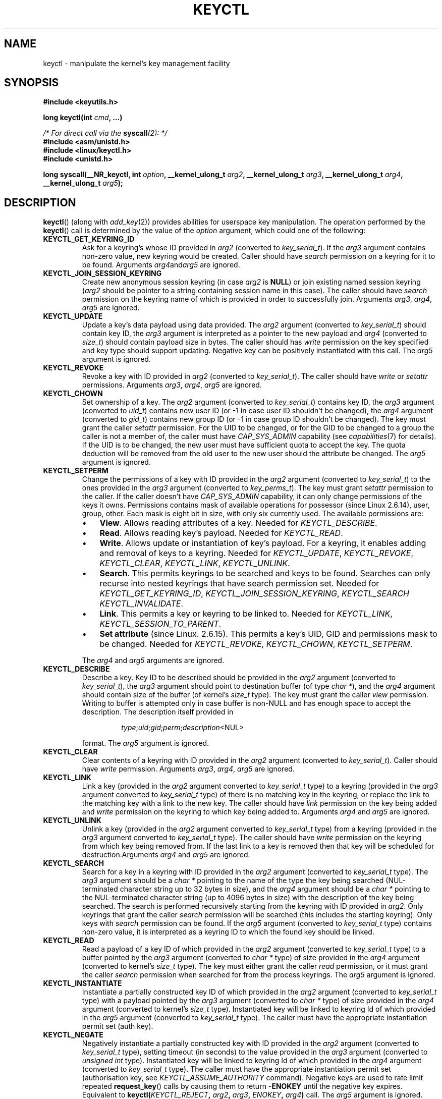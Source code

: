 .\" Copyright (C) 2006 Red Hat, Inc. All Rights Reserved.
.\" Written by David Howells (dhowells@redhat.com)
.\"
.\" %%%LICENSE_START(GPLv2+_SW_ONEPARA)
.\" This program is free software; you can redistribute it and/or
.\" modify it under the terms of the GNU General Public License
.\" as published by the Free Software Foundation; either version
.\" 2 of the License, or (at your option) any later version.
.\" %%%LICENSE_END
.\"
.TH KEYCTL 2 2015-05-07 Linux "Linux Key Management Calls"
.SH NAME
keyctl \- manipulate the kernel's key management facility
.SH SYNOPSIS
.nf
.B #include <keyutils.h>
.sp
.BI "long keyctl(int " cmd ", ...)"
.sp
.IB "/* For direct call via the " syscall "(2): */"
.B #include <asm/unistd.h>
.B #include <linux/keyctl.h>
.B #include <unistd.h>
.sp
.BI "long syscall(__NR_keyctl, int " option ", __kernel_ulong_t " arg2 \
", __kernel_ulong_t " arg3 ", __kernel_ulong_t " arg4 ", __kernel_ulong_t " \
arg5 ");"
.fi
.SH DESCRIPTION
.BR keyctl ()
(along with
.IR add_key (2))
provides abilities for userspace key manipulation. The operation performed by
the
.BR keyctl ()
call is determined by the value of the
.I option
argument, which could one of the following:
.TP
.B KEYCTL_GET_KEYRING_ID
Ask for a keyring's whose ID provided in
.I arg2
(converted to
.IR key_serial_t ).
If the
.I arg3
argument contains non-zero value, new keyring would be created. Caller should
have
.I search
permission on a keyring for it to be found. Arguments
.IR arg4 and  arg5
are ignored.
.TP
.B KEYCTL_JOIN_SESSION_KEYRING
Create new anonymous session keyring (in case
.I arg2
is
.BR NULL )
or join existing named session keyring
.RI ( arg2
should be pointer to a string containing session name in this case). The caller
should have
.I search
permission on the keyring name of which is provided in order
to successfully join. Arguments
.IR arg3 ", " arg4 ", " arg5
are ignored.
.TP
.B KEYCTL_UPDATE
Update a key's data payload using data provided. The
.I arg2
argument (converted to
.IR key_serial_t )
should contain key ID, the
.I arg3
argument is interpreted as a pointer to the new payload and
.I arg4
(converted to
.IR size_t )
should contain payload size in bytes. The caller should has
.I write
permission on the key specified and key type should support updating. Negative
key can be positively instantiated with this call. The
.I arg5
argument is ignored.
.TP
.B KEYCTL_REVOKE
Revoke a key with ID provided in
.I arg2
(converted to
.IR key_serial_t ).
The caller should have
.IR write " or " setattr
permissions. Arguments
.IR arg3 ", " arg4 ", " arg5
are ignored.
.TP
.B KEYCTL_CHOWN
Set ownership of a key. The
.I arg2
argument (converted to
.IR key_serial_t )
contains key ID, the
.I arg3
argument (converted to
.IR uid_t )
contains new user ID (or -1 in case user ID shouldn't be changed), the
.I arg4
argument (converted to
.IR gid_t )
contains new group ID (or -1 in case group ID shouldn't be changed).
The key must grant the caller
.I setattr
permission. For the UID to be changed, or for the GID to be changed to a group
the caller is not a member of, the caller must have
.I CAP_SYS_ADMIN
capability (see
.IR capabilities (7)
for details). If the UID is to be changed, the new user must have sufficient
quota to accept the key. The quota deduction will be removed from the old user
to the new user should the attribute be changed. The
.I arg5
argument is ignored.
.TP
.B KEYCTL_SETPERM
Change the permissions of a key with ID provided in the
.I arg2
argument (converted to
.IR key_serial_t )
to the ones provided in the
.I arg3
argument (converted to
.IR key_perms_t ).
The key must grant
.I setattr
permission to the caller. If the caller doesn't have
.I CAP_SYS_ADMIN
capability, it can only change permissions of the keys it owns.
Permissions contains mask of available operations for possessor
(since Linux 2.6.14), user, group, other. Each mask is eight bit in size,
with only six currently used. The available permissions are:
.RS
.IP \(bu 3
.BR View .
Allows reading attributes of a key. Needed for
.IR KEYCTL_DESCRIBE .
.IP \(bu
.BR Read .
Allows reading key's payload. Needed for
.IR KEYCTL_READ .
.IP \(bu
.BR Write .
Allows update or instantiation of key's payload. For a keyring, it enables
adding and removal of keys to a keyring. Needed for
.IR KEYCTL_UPDATE ", " KEYCTL_REVOKE ", " KEYCTL_CLEAR ", " KEYCTL_LINK ", "
.IR KEYCTL_UNLINK .
.IP \(bu
.BR Search .
This permits keyrings to be searched and keys to be found. Searches can
only recurse into nested keyrings that have search permission set. Needed for
.IR KEYCTL_GET_KEYRING_ID ", " KEYCTL_JOIN_SESSION_KEYRING ", " KEYCTL_SEARCH
.IR KEYCTL_INVALIDATE .
.IP \(bu
.BR Link .
This permits a key or keyring to be linked to. Needed for
.IR KEYCTL_LINK ", " KEYCTL_SESSION_TO_PARENT .
.IP \(bu
.BR "Set attribute" " (since Linux. 2.6.15)."
This permits a key's UID, GID and permissions mask to be changed. Needed for
.IR KEYCTL_REVOKE ", " KEYCTL_CHOWN ", " KEYCTL_SETPERM .
.RE
.IP
The
.IR arg4 " and " arg5
arguments are ignored.
.TP
.B KEYCTL_DESCRIBE
Describe a key. Key ID to be described should be provided in the
.I arg2
argument (converted to
.IR key_serial_t ),
the
.I arg3
argument should point to destination buffer (of type
.IR "char *" ),
and the
.I arg4
argument should contain size of the buffer (of kernel's
.I size_t
type). The key must grant the caller
.I view
permission. Writing to buffer is attempted only in case buffer is non-NULL and
has enough space to accept the description.
'\" Function commentary says it copies up to buflen bytes, bu see the
'\" (buffer && buflen >= ret) condition in keyctl_describe_key() in
'\" security/keyctl.c
The description itself provided in
.RS
.IP
.IR type ; uid ; gid ; perm ; description "<NUL>"
.RE
.IP
format. The
.I arg5
argument is ignored.
.TP
.B KEYCTL_CLEAR
Clear contents of a keyring with ID provided in the
.I arg2
argument (converted to
.IR key_serial_t ).
Caller should have
.I write
permission. Arguments
.IR arg3 ", " arg4 ", " arg5
are ignored.
.TP
.B KEYCTL_LINK
Link a key (provided in the
.I arg2
argument converted to
.I key_serial_t
type) to a keyring (provided in the
.I arg3
argument converted to
.I key_serial_t
type) of there is no matching key in the keyring, or replace the link
to the matching key with a link to the new key. The caller should have
.I link
permission on the key being added and
.I write
permission on the keyring to which key being added to. Arguments
.IR arg4 " and " arg5
are ignored.
.TP
.B KEYCTL_UNLINK
Unlink a key (provided in the
.I arg2
argument converted to
.I key_serial_t
type) from a keyring (provided in the
.I arg3
argument converted to
.I key_serial_t
type). The caller should have
.I write
permission on the keyring from which key being removed from. If the last link
to a key is removed then that key will be scheduled for destruction.Arguments
.IR arg4 " and " arg5
are ignored.
.TP
.B KEYCTL_SEARCH
Search for a key in a keyring with ID provided in the
.I arg2
argument (converted to
.I key_serial_t
type). The
.I arg3
argument should be a
.I char *
pointing to the name of the type the key being searched (NUL-terminated
character string up to 32 bytes in size), and the
.I arg4
argument should be a
.I char *
pointing to the NUL-terminated character string (up to 4096 bytes in size) with
the description of the key being searched. The search is performed recursively
starting from the keyring with ID provided in
.IR arg2 .
Only keyrings that grant the caller
.I search
permission will be searched (this includes the starting keyring).
Only keys with
.I search
permission can be found. If the
.I arg5
argument (converted to
.I key_serial_t
type) contains non-zero value, it is interpreted as a keyring ID to which
the found key should be linked.
.TP
.B KEYCTL_READ
Read a payload of a key ID of which provided in the
.I arg2
argument (converted to
.I key_serial_t
type) to a buffer pointed by the
.I arg3
argument (converted to
.I char *
type) of size provided in the
.I arg4
argument (converted to kernel's
.I size_t
type). The key must either grant the caller
.I read
permission, or it must grant the caller
.I search
permission when searched for from the process keyrings. The
.I arg5
argument is ignored.
.TP
.B KEYCTL_INSTANTIATE
Instantiate a partially constructed key ID of which provided in the
.I arg2
argument (converted to
.I key_serial_t
type) with a payload pointed by the
.I arg3
argument (converted to
.I char *
type) of size provided in the
.I arg4
argument (converted to kernel's
.I size_t
type). Instantiated key will be linked to keyring Id of which provided in the
.I arg5
argument (converted to
.I key_serial_t
type). The caller must have the appropriate instantiation permit set (auth key).
.TP
.B KEYCTL_NEGATE
Negatively instantiate a partially constructed key with ID provided in the
.I arg2
argument (converted to
.I key_serial_t
type), setting timeout (in seconds) to the value provided in the
.I arg3
argument (converted to
.I unsigned int
type). Instantiated key will be linked to keyring Id of which provided in the
.I arg4
argument (converted to
.I key_serial_t
type). The caller must have the appropriate instantiation permit set
(authorisation key, see
.I KEYCTL_ASSUME_AUTHORITY
command). Negative keys are used to rate limit repeated
.BR request_key ()
calls by causing them to return
.B -ENOKEY
until the negative key expires. Equivalent to
.BI "keyctl(" KEYCTL_REJECT ", " arg2 ", " arg3 ", " ENOKEY ", " arg4 )
call.
The
.I arg5
argument is ignored.
.TP
.BR KEYCTL_SET_REQKEY_KEYRING " (since Linux 2.6.13)"
Read or set default keyring in which
.BR request_key ()
will cache keys. The
.I arg2
argument (converted to
.I int
type) should contain one of the following values, defined in
.IR <linux/keyring.h> :

.nf
.in +4n
#define KEY_REQKEY_DEFL_NO_CHANGE             -1 /* No change */
#define KEY_REQKEY_DEFL_DEFAULT               0  /* Default keyring */
#define KEY_REQKEY_DEFL_THREAD_KEYRING        1  /* Thread-specific keyring */
#define KEY_REQKEY_DEFL_PROCESS_KEYRING       2  /* Process-specific keyring */
#define KEY_REQKEY_DEFL_SESSION_KEYRING       3  /* Session-specific keyring */
#define KEY_REQKEY_DEFL_USER_KEYRING          4  /* UID-specific keyring */
#define KEY_REQKEY_DEFL_USER_SESSION_KEYRING  5  /* Session keyring of UID */
'\" 8bbf4976b59fc9fc2861e79cab7beb3f6d647640
#define KEY_REQKEY_DEFL_REQUESTOR_KEYRING     7  /* since 2.6.29: requestor keyring */
.in
.fi

All other values (including still-unsupported
.BR KEY_REQKEY_DEFL_GROUP_KEYRING )
are invalid. Arguments
.IR arg3 ", " arg4 " and " arg5
are ignored.
.TP
.BR KEYCTL_SET_TIMEOUT " (since Linux 2.6.16)"
Set timeout on a key. ID of a key provided in the
.I arg2
argument (converted to
.I key_serial_t
type), timeout value (in seconds from current time) provided in the
.I arg3
argument (converted to
.I unsigned int
type). the caller must either have the
.I setattr
permission or hold an instantiation authorisation token for the key. Timeout
value of 0 clears the timeout. The key and any links to the key will be
automatically garbage collected after the timeout expires. Arguments
.IR arg4 " and " arg5
are ignored.
.TP
.BR KEYCTL_ASSUME_AUTHORITY " (since Linux 2.6.16)"
Assume (or clear) the authority for the key instantiation. The ID of
the authorisation key provided in the
.I arg2
argument (converted to
.I key_serial_t
type). The caller must have the instantiation key in their process keyrings
with a
.I search
permission grant available to the caller. If the ID given in the
.I arg2
argument is 0, then the setting will be cleared. Arguments
.IR arg3 ", " arg4 " and " arg5
are ignored.
.TP
.BR KEYCTL_GET_SECURITY " (since Linux 2.6.26)"
Get LSM security label of the specified key. The ID of the key should be provided
in the
.I arg2
argument (converted to
.I key_serial_t
type). Buffer where security label should be stored provided in the
.I arg3
argument (converted to
.I char *
type) with its size provided in the
.I arg4
argument (converted to kernel's
.I size_t
type). The
.I arg5
argument is ignored.
.TP
.BR KEYCTL_SESSION_TO_PARENT " (since Linux 2.6.32)"
Apply session keyring to parent process.
.IP
Attempt to install the calling process's session keyring on the process's parent
process. The keyring must exist and must grant the caller
.I link
permission, and the parent process must be single-threaded and must have
the same effective ownership as this process and mustn't be SUID/SGID.
.IP
The keyring will be emplaced on the parent when it next resumes userspace.
Arguments
.IR arg2 ", " arg3 ", " arg4 " and " arg5
are ignored.
.TP
.BR KEYCTL_REJECT " (since Linux 2.6.39)"
Negatively instantiate a partially constructed key with ID provided in the
.I arg2
argument (converted to
.I key_serial_t
type), setting timeout (in seconds) to the value provided in the
.I arg3
argument (converted to
.I unsigned int
type) and instantiation error to the value provided in the
.I arg4
argument (converted to
.I unsigned int
type). Instantiated key will be linked to keyring Id of which provided in the
.I arg5
argument (converted to
.I key_serial_t
type). The caller must have the appropriate instantiation permit set
(authorisation key, see
.I KEYCTL_ASSUME_AUTHORITY
command). Negative keys are used to rate limit repeated
.BR request_key ()
calls by causing them to return the error specified until the negative key
expires.
.TP
.BR KEYCTL_INSTANTIATE_IOV " (since Linux 2.6.39)"
Instantiate a key (with ID specified in the
.I arg2
argument of type
.IR key_serial_t )
with the specified (in the
.I arg3
argument of type
.IR "const struct iovec *" )
multipart payload and link the key into
the destination keyring (ID of which provided in the
.I arg4
argument of type
.IR key_serial_t )
if non-zero one is given. The caller must have the appropriate instantiation
permit (authorisation key, see
.I KEYCTL_ASSUME_AUTHORITY
command) set for this to  work. No other permissions are required. The
.I arg5
argument is ignored.
.TP
.BR KEYCTL_INVALIDATE " (since Linux 3.5)"
Invalidate a key with ID provided in the
.I arg2
argument (converted to
.I key_serial_t
type). The caller must have
.I search
permission in order to perform invalidation. The key and any links to the key
will be automatically garbage collected immediately. Arguments
.IR arg3 ", " arg4 " and " arg5
are ignored.
.TP
.BR KEYCTL_GET_PERSISTENT " (since Linux 3.13)"
Get the persistent keyring of the user specified in the
.I arg2
(converted to
.I uid_t
type) and link it to the keyring with ID provided in the
.I arg3
argument (converted to
.I key_serial_t
type). If -1 is provided as UID, current user's ID is used. Arguments
.IR arg4 " and " arg5
are ignored.
.TP
.BR KEYCTL_DH_COMPUTE " (since Linux 4.7)"
Compute Diffie-Hellman values. The
.I arg2
argument is a pointer to
.B struct kayctl_dh_params
which is defined in
.I <linux/keyctl.h>
as follows:

.nf
.in +4n
struct keyctl_dh_params {
    int32_t private;
    int32_t prime;
    int32_t base;
};
.in
.fi

, where
.IR private ", " prime " and " base
fields are ID's of the keys, payload of which would be used for DH values
calculation. Result is calculated as
.IR "base^private mod prime" .
The
.I arg3
argument (converted to
.I char *
type) should point to output buffer with size passed in the
.I arg4
argument (converted to kernel's
.I size_t
type). Buffer should be big enough in order to accommodate output data,
otherwise error is returned. NULL pointer can be provided as buffer in order
to obtains required buffer size. The
.I arg5
argument is reserved and should be 0.
.P
These are wrapped by
.B libkeyutils
into individual functions (listed under SEE ALSO)
to permit the compiler to check types.
.SH RETURN VALUE
For a successful call, the return value depends on the operation:
.TP
.B KEYCTL_GET_KEYRING_ID
The ID of the requested keyring.
.TP
.B KEYCTL_JOIN_SESSION_KEYRING
The ID of the joined session keyring.
.TP
.B KEYCTL_DESCRIBE
The size of description (including terminating NUL byte), irrespective
of the provided buffer size.
.TP
.B KEYCTL_SEARCH
The found key ID.
.TP
.B KEYCTL_READ
The amount of data that is available in the key, irrespective of the provided
buffer size.
.TP
.B KEYCTL_SET_REQKEY_KEYRING
Old setting (one of
.IR KEY_REQKEY_DEFL_USER_* )
.TP
.B KEYCTL_ASSUME_AUTHORITY
0, if the ID given is 0. ID of the authorisation key matching key with the given
ID if non-zero key ID provided.
.TP
.B KEYCTL_GET_SECURITY
The amount of information available (including terminating NUL byte),
irrespective of the provided buffer size.
.TP
.B KEYCTL_GET_PERSISTENT
ID of the persistent keyring.
.TP
.B KEYCTL_DH_COMPUTE
Amount of bytes being copied.
.TP
All other commands
Zero.
.PP
On error, \-1 is returned, and
.I errno
is set appropriately to indicate the error.
.SH ERRORS
.TP
.B EACCES
A key operation wasn't permitted.
.TP
.B EDQUOT
The key quota for the caller's user would be exceeded by creating a key or
linking it to the keyring.
.TP
.B EKEYEXPIRED
An expired key was found or specified.
.TP
.B EKEYREJECTED
A rejected key was found or specified.
.TP
.B EKEYREVOKED
A revoked key was found or specified.
.TP
.B ENOKEY
No matching key was found or an invalid key was specified.
.TP
.B ENOTSUPP
.I option
is
.B KEYCTL_UPDATE
and key type does not support updating.
.TP
.B ENOTDIR
Key of keyring type is expected but ID of a key with a different type provided.
.TP
.B ENFILE
Keyring is full.
.TP
.B ENOENT
.I option
is
.B KEYCTL_UNLINK
and the key requested for unlinking isn't linked to the keyring.
.TP
.B EINVAL
.I option
is
.B KEYCTL_DH_COMPUTE
and buffer size provided is not enough for the result to fit in. Provide 0 as
a buffer size in order to obtain minimum buffer size first.

.SH LINKING
Although this is a Linux system call, it is not present in
.I libc
but can be found rather in
.IR libkeyutils .
When linking,
.B -lkeyutils
should be specified to the linker.
.SH SEE ALSO
.ad l
.nh
.BR keyctl (1),
.BR add_key (2),
.BR request_key (2),
.BR keyctl_chown (3),
.BR keyctl_clear (3),
.BR keyctl_describe (3),
.BR keyctl_describe_alloc (3),
.BR keyctl_get_keyring_ID (3),
.BR keyctl_instantiate (3),
.BR keyctl_join_session_keyring (3),
.BR keyctl_link (3),
.BR keyctl_negate (3),
.BR keyctl_read (3),
.BR keyctl_read_alloc (3),
.BR keyctl_revoke (3),
.BR keyctl_search (3),
.BR keyctl_set_reqkey_keyring (3),
.BR keyctl_set_timeout (3),
.BR keyctl_setperm (3),
.BR keyctl_unlink (3),
.BR keyctl_update (3),
.BR keyrings (7),
.BR request-key (8)

The kernel source file
.IR Documentation/security/keys.txt .
